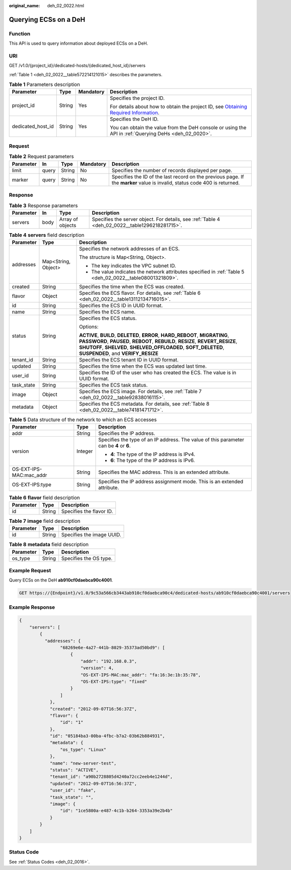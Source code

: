 :original_name: deh_02_0022.html

.. _deh_02_0022:

Querying ECSs on a DeH
======================

Function
--------

This API is used to query information about deployed ECSs on a DeH.

URI
---

GET /v1.0/{project_id}/dedicated-hosts/{dedicated_host_id}/servers

:ref:`Table 1 <deh_02_0022__table572214121015>` describes the parameters.

.. _deh_02_0022__table572214121015:

.. table:: **Table 1** Parameters description

   +-------------------+-----------------+-----------------+---------------------------------------------------------------------------------------------------------------------------------------------------------------------+
   | Parameter         | Type            | Mandatory       | Description                                                                                                                                                         |
   +===================+=================+=================+=====================================================================================================================================================================+
   | project_id        | String          | Yes             | Specifies the project ID.                                                                                                                                           |
   |                   |                 |                 |                                                                                                                                                                     |
   |                   |                 |                 | For details about how to obtain the project ID, see `Obtaining Required Information <https://docs.otc.t-systems.com/en-us/api/apiug/apig-en-api-180328009.html>`__. |
   +-------------------+-----------------+-----------------+---------------------------------------------------------------------------------------------------------------------------------------------------------------------+
   | dedicated_host_id | String          | Yes             | Specifies the DeH ID.                                                                                                                                               |
   |                   |                 |                 |                                                                                                                                                                     |
   |                   |                 |                 | You can obtain the value from the DeH console or using the API in :ref:`Querying DeHs <deh_02_0020>`.                                                               |
   +-------------------+-----------------+-----------------+---------------------------------------------------------------------------------------------------------------------------------------------------------------------+

Request
-------

.. table:: **Table 2** Request parameters

   +-----------+-------+--------+-----------+----------------------------------------------------------------------------------------------------------------------------+
   | Parameter | In    | Type   | Mandatory | Description                                                                                                                |
   +===========+=======+========+===========+============================================================================================================================+
   | limit     | query | String | No        | Specifies the number of records displayed per page.                                                                        |
   +-----------+-------+--------+-----------+----------------------------------------------------------------------------------------------------------------------------+
   | marker    | query | String | No        | Specifies the ID of the last record on the previous page. If the **marker** value is invalid, status code 400 is returned. |
   +-----------+-------+--------+-----------+----------------------------------------------------------------------------------------------------------------------------+

Response
--------

.. table:: **Table 3** Response parameters

   +-----------+------+------------------+-------------------------------------------------------------------------------------------------+
   | Parameter | In   | Type             | Description                                                                                     |
   +===========+======+==================+=================================================================================================+
   | servers   | body | Array of objects | Specifies the server object. For details, see :ref:`Table 4 <deh_02_0022__table1296218281715>`. |
   +-----------+------+------------------+-------------------------------------------------------------------------------------------------+

.. _deh_02_0022__table1296218281715:

.. table:: **Table 4** **servers** field description

   +-----------------------+-----------------------+--------------------------------------------------------------------------------------------------------------------------------------------------------------------------------------------------------------------------------------------------------------------------+
   | Parameter             | Type                  | Description                                                                                                                                                                                                                                                              |
   +=======================+=======================+==========================================================================================================================================================================================================================================================================+
   | addresses             | Map<String, Object>   | Specifies the network addresses of an ECS.                                                                                                                                                                                                                               |
   |                       |                       |                                                                                                                                                                                                                                                                          |
   |                       |                       | The structure is Map<String, Object>.                                                                                                                                                                                                                                    |
   |                       |                       |                                                                                                                                                                                                                                                                          |
   |                       |                       | -  The key indicates the VPC subnet ID.                                                                                                                                                                                                                                  |
   |                       |                       | -  The value indicates the network attributes specified in :ref:`Table 5 <deh_02_0022__table08001321809>`.                                                                                                                                                               |
   +-----------------------+-----------------------+--------------------------------------------------------------------------------------------------------------------------------------------------------------------------------------------------------------------------------------------------------------------------+
   | created               | String                | Specifies the time when the ECS was created.                                                                                                                                                                                                                             |
   +-----------------------+-----------------------+--------------------------------------------------------------------------------------------------------------------------------------------------------------------------------------------------------------------------------------------------------------------------+
   | flavor                | Object                | Specifies the ECS flavor. For details, see :ref:`Table 6 <deh_02_0022__table13112134716015>`.                                                                                                                                                                            |
   +-----------------------+-----------------------+--------------------------------------------------------------------------------------------------------------------------------------------------------------------------------------------------------------------------------------------------------------------------+
   | id                    | String                | Specifies the ECS ID in UUID format.                                                                                                                                                                                                                                     |
   +-----------------------+-----------------------+--------------------------------------------------------------------------------------------------------------------------------------------------------------------------------------------------------------------------------------------------------------------------+
   | name                  | String                | Specifies the ECS name.                                                                                                                                                                                                                                                  |
   +-----------------------+-----------------------+--------------------------------------------------------------------------------------------------------------------------------------------------------------------------------------------------------------------------------------------------------------------------+
   | status                | String                | Specifies the ECS status.                                                                                                                                                                                                                                                |
   |                       |                       |                                                                                                                                                                                                                                                                          |
   |                       |                       | Options:                                                                                                                                                                                                                                                                 |
   |                       |                       |                                                                                                                                                                                                                                                                          |
   |                       |                       | **ACTIVE**, **BUILD**, **DELETED**, **ERROR**, **HARD_REBOOT**, **MIGRATING**, **PASSWORD**, **PAUSED**, **REBOOT**, **REBUILD**, **RESIZE**, **REVERT_RESIZE**, **SHUTOFF**, **SHELVED**, **SHELVED_OFFLOADED**, **SOFT_DELETED**, **SUSPENDED**, and **VERIFY_RESIZE** |
   +-----------------------+-----------------------+--------------------------------------------------------------------------------------------------------------------------------------------------------------------------------------------------------------------------------------------------------------------------+
   | tenant_id             | String                | Specifies the ECS tenant ID in UUID format.                                                                                                                                                                                                                              |
   +-----------------------+-----------------------+--------------------------------------------------------------------------------------------------------------------------------------------------------------------------------------------------------------------------------------------------------------------------+
   | updated               | String                | Specifies the time when the ECS was updated last time.                                                                                                                                                                                                                   |
   +-----------------------+-----------------------+--------------------------------------------------------------------------------------------------------------------------------------------------------------------------------------------------------------------------------------------------------------------------+
   | user_id               | String                | Specifies the ID of the user who has created the ECS. The value is in UUID format.                                                                                                                                                                                       |
   +-----------------------+-----------------------+--------------------------------------------------------------------------------------------------------------------------------------------------------------------------------------------------------------------------------------------------------------------------+
   | task_state            | String                | Specifies the ECS task status.                                                                                                                                                                                                                                           |
   +-----------------------+-----------------------+--------------------------------------------------------------------------------------------------------------------------------------------------------------------------------------------------------------------------------------------------------------------------+
   | image                 | Object                | Specifies the ECS image. For details, see :ref:`Table 7 <deh_02_0022__table92838016115>`.                                                                                                                                                                                |
   +-----------------------+-----------------------+--------------------------------------------------------------------------------------------------------------------------------------------------------------------------------------------------------------------------------------------------------------------------+
   | metadata              | Object                | Specifies the ECS metadata. For details, see :ref:`Table 8 <deh_02_0022__table74181471712>`.                                                                                                                                                                             |
   +-----------------------+-----------------------+--------------------------------------------------------------------------------------------------------------------------------------------------------------------------------------------------------------------------------------------------------------------------+

.. _deh_02_0022__table08001321809:

.. table:: **Table 5** Data structure of the network to which an ECS accesses

   +-------------------------+-----------------------+-----------------------------------------------------------------------------------------+
   | Parameter               | Type                  | Description                                                                             |
   +=========================+=======================+=========================================================================================+
   | addr                    | String                | Specifies the IP address.                                                               |
   +-------------------------+-----------------------+-----------------------------------------------------------------------------------------+
   | version                 | Integer               | Specifies the type of an IP address. The value of this parameter can be **4** or **6**. |
   |                         |                       |                                                                                         |
   |                         |                       | -  **4**: The type of the IP address is IPv4.                                           |
   |                         |                       | -  **6**: The type of the IP address is IPv6.                                           |
   +-------------------------+-----------------------+-----------------------------------------------------------------------------------------+
   | OS-EXT-IPS-MAC:mac_addr | String                | Specifies the MAC address. This is an extended attribute.                               |
   +-------------------------+-----------------------+-----------------------------------------------------------------------------------------+
   | OS-EXT-IPS:type         | String                | Specifies the IP address assignment mode. This is an extended attribute.                |
   +-------------------------+-----------------------+-----------------------------------------------------------------------------------------+

.. _deh_02_0022__table13112134716015:

.. table:: **Table 6** **flavor** field description

   ========= ====== ========================
   Parameter Type   Description
   ========= ====== ========================
   id        String Specifies the flavor ID.
   ========= ====== ========================

.. _deh_02_0022__table92838016115:

.. table:: **Table 7** **image** field description

   ========= ====== =========================
   Parameter Type   Description
   ========= ====== =========================
   id        String Specifies the image UUID.
   ========= ====== =========================

.. _deh_02_0022__table74181471712:

.. table:: **Table 8** **metadata** field description

   ========= ====== ======================
   Parameter Type   Description
   ========= ====== ======================
   os_type   String Specifies the OS type.
   ========= ====== ======================

Example Request
---------------

Query ECSs on the DeH **ab910cf0daebca90c4001**.

.. code-block:: text

   GET https://{Endpoint}/v1.0/9c53a566cb3443ab910cf0daebca90c4/dedicated-hosts/ab910cf0daebca90c4001/servers

Example Response
----------------

.. code-block::

   {
       "servers": [
           {
             "addresses": {
                   "68269e6e-4a27-441b-8029-35373ad50bd9": [
                       {
                           "addr": "192.168.0.3",
                           "version": 4,
                           "OS-EXT-IPS-MAC:mac_addr": "fa:16:3e:1b:35:78",
                           "OS-EXT-IPS:type": "fixed"
                       }
                   ]
               },
               "created": "2012-09-07T16:56:37Z",
               "flavor": {
                   "id": "1"
               },
               "id": "05184ba3-00ba-4fbc-b7a2-03b62b884931",
               "metadata": {
                   "os_type": "Linux"
               },
               "name": "new-server-test",
               "status": "ACTIVE",
               "tenant_id": "a90b2728805d4240a72cc2eeb4e1244d",
               "updated": "2012-09-07T16:56:37Z",
               "user_id": "fake",
               "task_state": "",
               "image": {
                   "id": "1ce5800a-e487-4c1b-b264-3353a39e2b4b"
               }
           }
       ]
   }

Status Code
-----------

See :ref:`Status Codes <deh_02_0016>`.
